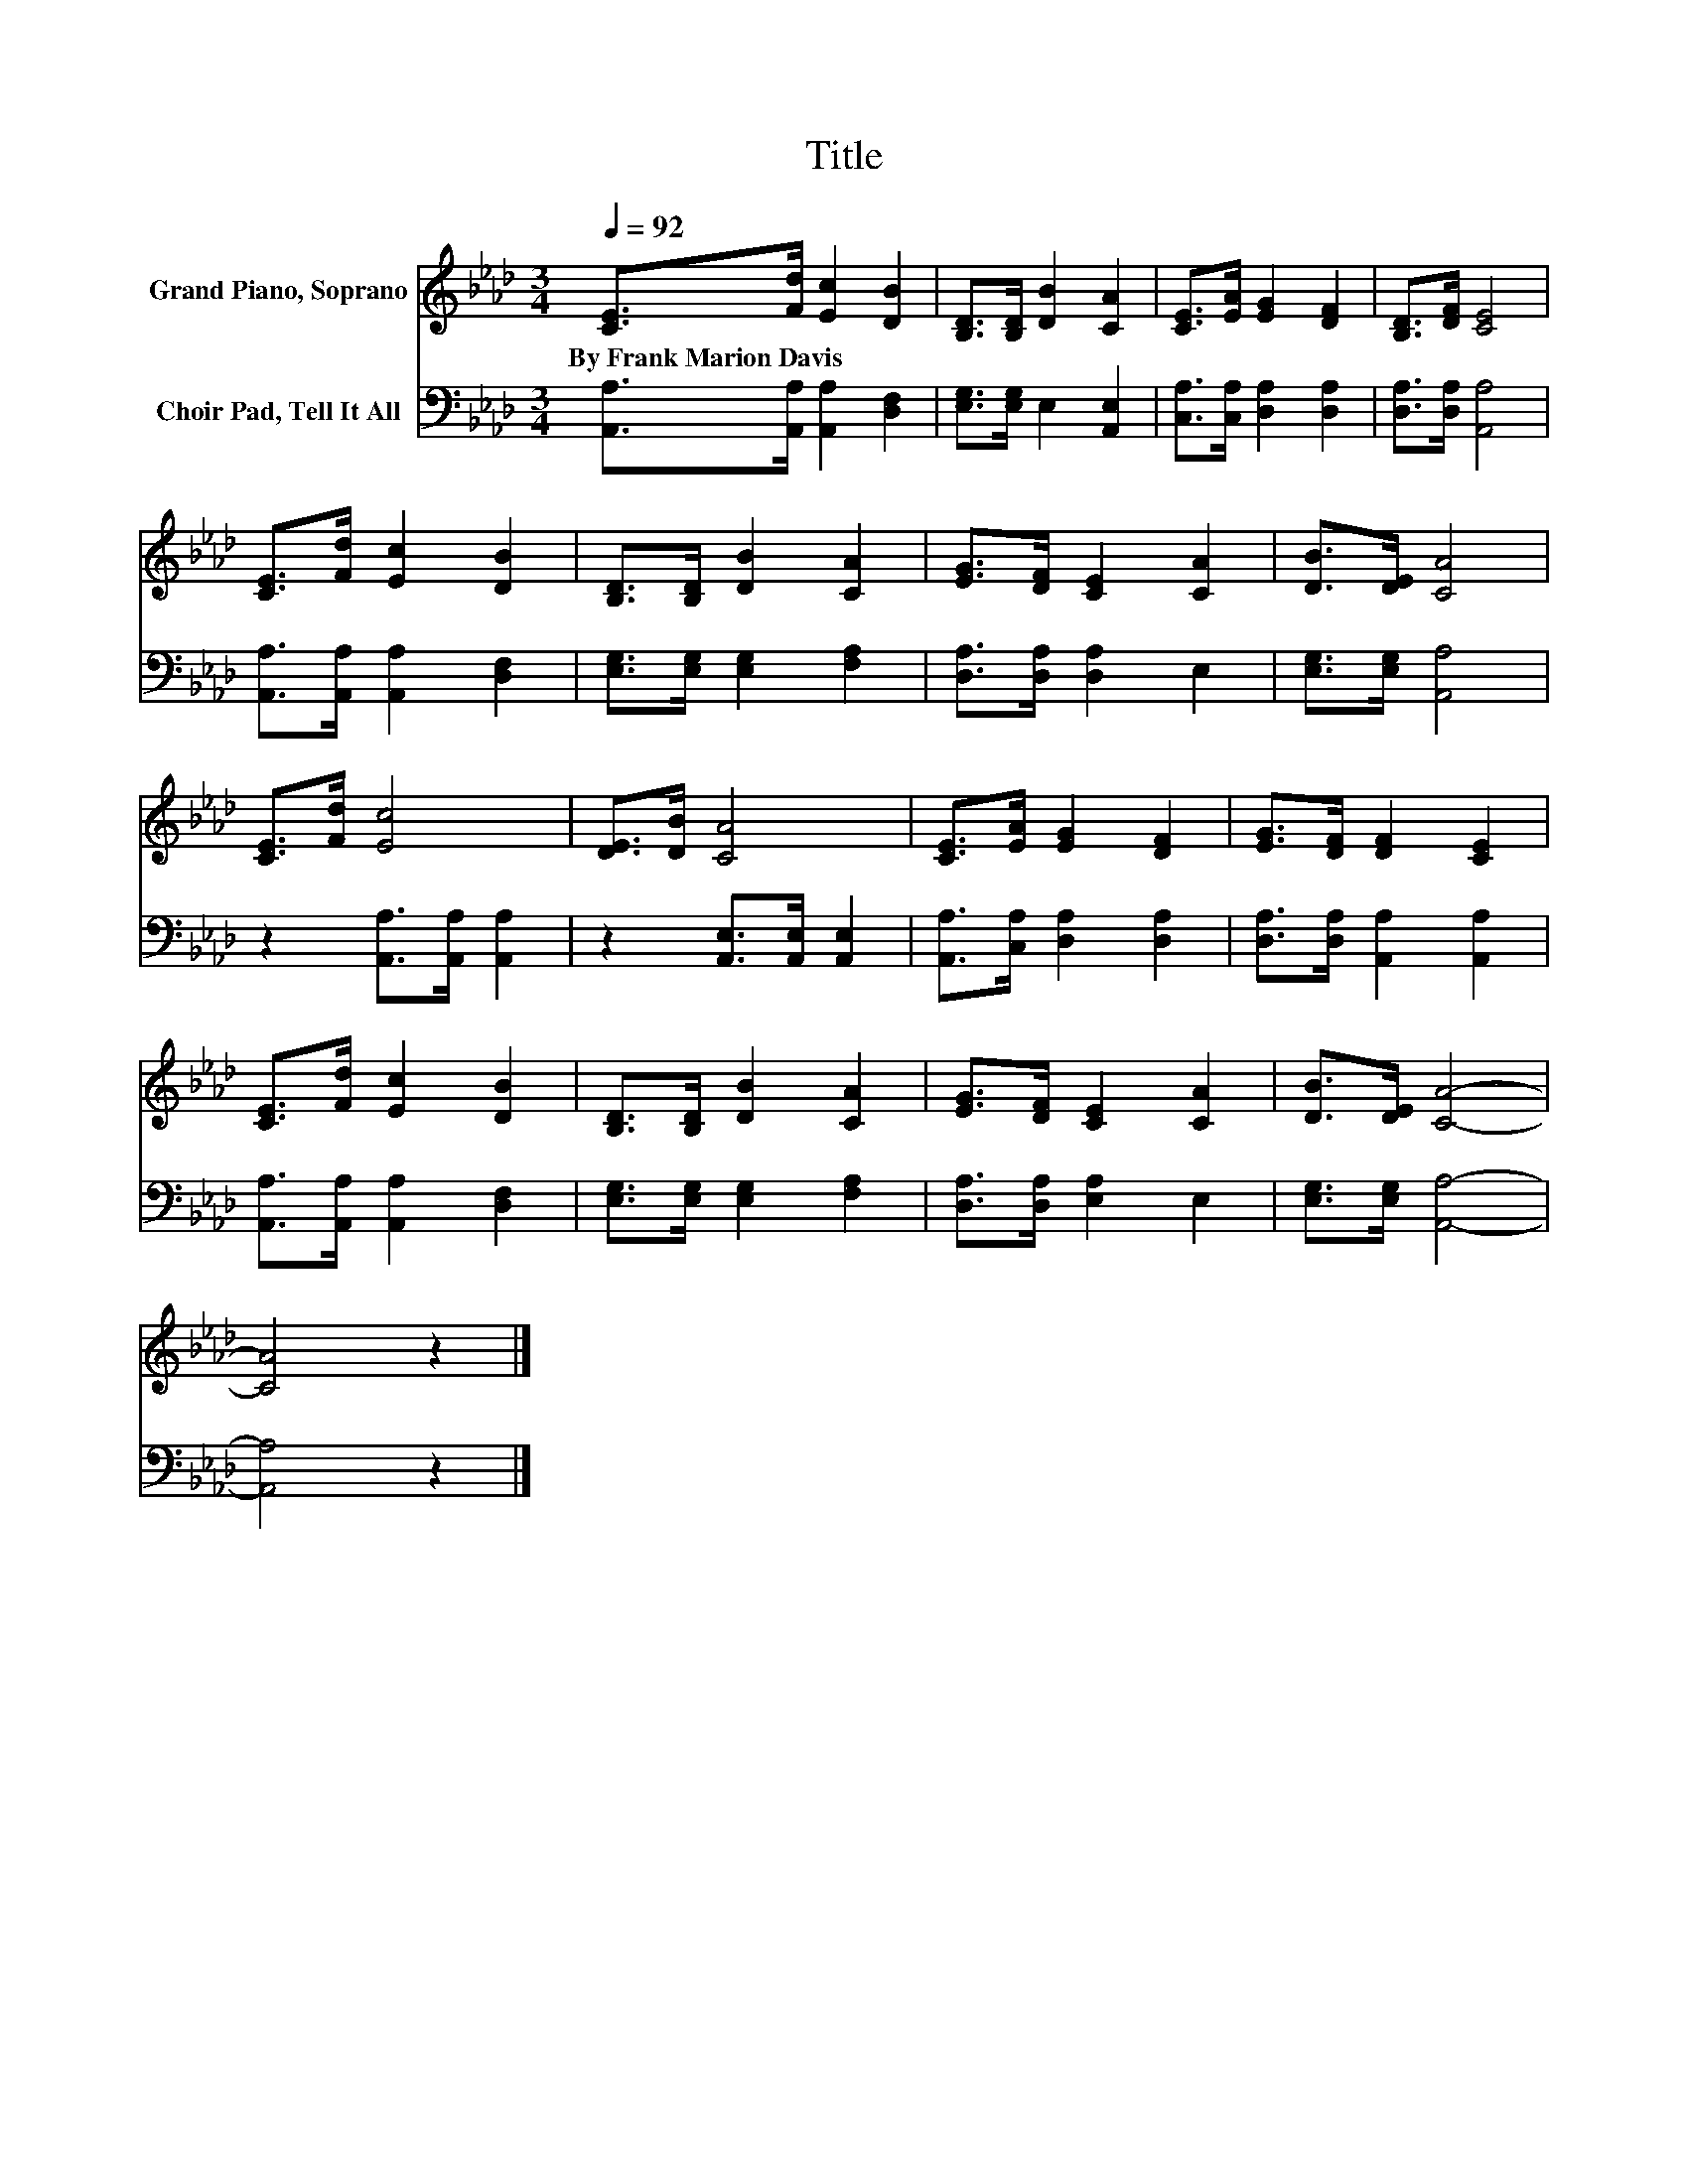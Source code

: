 X:1
T:Title
%%score 1 2
L:1/8
Q:1/4=92
M:3/4
K:Ab
V:1 treble nm="Grand Piano, Soprano"
V:2 bass nm="Choir Pad, Tell It All"
V:1
 [CE]>[Fd] [Ec]2 [DB]2 | [B,D]>[B,D] [DB]2 [CA]2 | [CE]>[EA] [EG]2 [DF]2 | [B,D]>[DF] [CE]4 | %4
w: By~Frank~Marion~Davis * * *||||
 [CE]>[Fd] [Ec]2 [DB]2 | [B,D]>[B,D] [DB]2 [CA]2 | [EG]>[DF] [CE]2 [CA]2 | [DB]>[DE] [CA]4 | %8
w: ||||
 [CE]>[Fd] [Ec]4 | [DE]>[DB] [CA]4 | [CE]>[EA] [EG]2 [DF]2 | [EG]>[DF] [DF]2 [CE]2 | %12
w: ||||
 [CE]>[Fd] [Ec]2 [DB]2 | [B,D]>[B,D] [DB]2 [CA]2 | [EG]>[DF] [CE]2 [CA]2 | [DB]>[DE] [CA]4- | %16
w: ||||
 [CA]4 z2 |] %17
w: |
V:2
 [A,,A,]>[A,,A,] [A,,A,]2 [D,F,]2 | [E,G,]>[E,G,] E,2 [A,,E,]2 | [C,A,]>[C,A,] [D,A,]2 [D,A,]2 | %3
 [D,A,]>[D,A,] [A,,A,]4 | [A,,A,]>[A,,A,] [A,,A,]2 [D,F,]2 | [E,G,]>[E,G,] [E,G,]2 [F,A,]2 | %6
 [D,A,]>[D,A,] [D,A,]2 E,2 | [E,G,]>[E,G,] [A,,A,]4 | z2 [A,,A,]>[A,,A,] [A,,A,]2 | %9
 z2 [A,,E,]>[A,,E,] [A,,E,]2 | [A,,A,]>[C,A,] [D,A,]2 [D,A,]2 | [D,A,]>[D,A,] [A,,A,]2 [A,,A,]2 | %12
 [A,,A,]>[A,,A,] [A,,A,]2 [D,F,]2 | [E,G,]>[E,G,] [E,G,]2 [F,A,]2 | [D,A,]>[D,A,] [E,A,]2 E,2 | %15
 [E,G,]>[E,G,] [A,,A,]4- | [A,,A,]4 z2 |] %17

